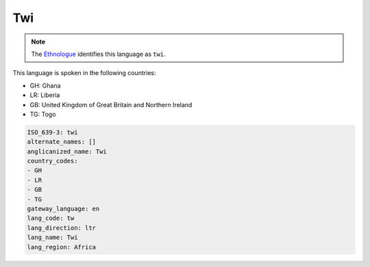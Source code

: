 .. _tw:

Twi
===

.. note:: The `Ethnologue <https://www.ethnologue.com/language/twi>`_ identifies this language as ``twi``.

This language is spoken in the following countries:

* GH: Ghana
* LR: Liberia
* GB: United Kingdom of Great Britain and Northern Ireland
* TG: Togo

.. code-block:: yaml

    ISO_639-3: twi
    alternate_names: []
    anglicanized_name: Twi
    country_codes:
    - GH
    - LR
    - GB
    - TG
    gateway_language: en
    lang_code: tw
    lang_direction: ltr
    lang_name: Twi
    lang_region: Africa
    
